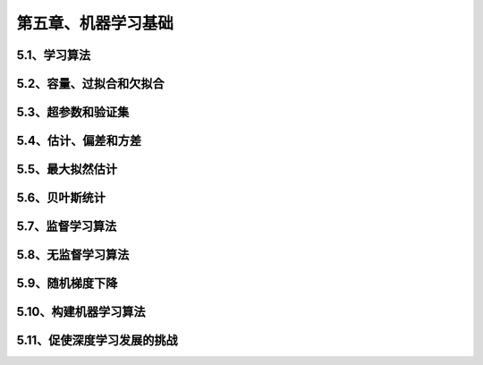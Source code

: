 第五章、机器学习基础
=======================================================================
5.1、学习算法
---------------------------------------------------------------------
5.2、容量、过拟合和欠拟合
---------------------------------------------------------------------
5.3、超参数和验证集
---------------------------------------------------------------------
5.4、估计、偏差和方差
---------------------------------------------------------------------
5.5、最大拟然估计
---------------------------------------------------------------------

5.6、贝叶斯统计
---------------------------------------------------------------------
5.7、监督学习算法
---------------------------------------------------------------------
5.8、无监督学习算法
---------------------------------------------------------------------
5.9、随机梯度下降
---------------------------------------------------------------------
5.10、构建机器学习算法
---------------------------------------------------------------------
5.11、促使深度学习发展的挑战
---------------------------------------------------------------------

